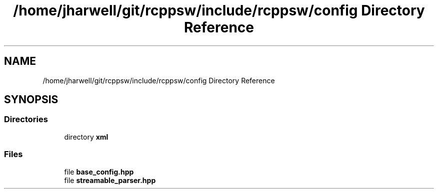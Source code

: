 .TH "/home/jharwell/git/rcppsw/include/rcppsw/config Directory Reference" 3 "Sat Feb 5 2022" "RCPPSW" \" -*- nroff -*-
.ad l
.nh
.SH NAME
/home/jharwell/git/rcppsw/include/rcppsw/config Directory Reference
.SH SYNOPSIS
.br
.PP
.SS "Directories"

.in +1c
.ti -1c
.RI "directory \fBxml\fP"
.br
.in -1c
.SS "Files"

.in +1c
.ti -1c
.RI "file \fBbase_config\&.hpp\fP"
.br
.ti -1c
.RI "file \fBstreamable_parser\&.hpp\fP"
.br
.in -1c
